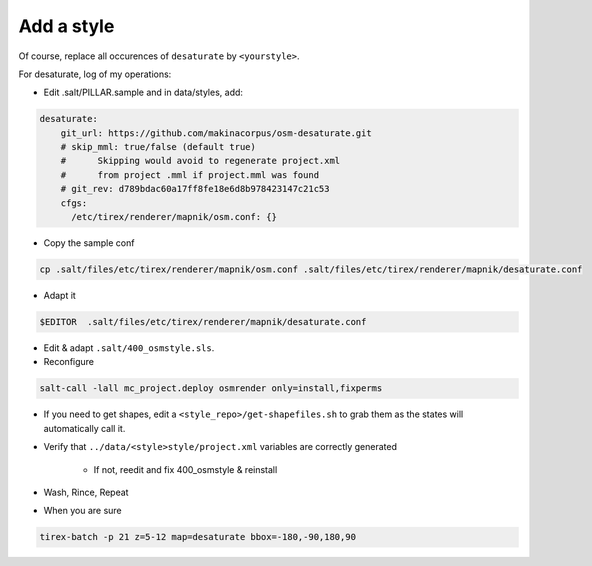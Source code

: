 Add a style
===========

Of course, replace all occurences of ``desaturate`` by ``<yourstyle>``.


For desaturate, log of my operations:


* Edit .salt/PILLAR.sample and in data/styles, add:

.. code::

    desaturate:
        git_url: https://github.com/makinacorpus/osm-desaturate.git
        # skip_mml: true/false (default true)
        #      Skipping would avoid to regenerate project.xml
        #      from project .mml if project.mml was found
        # git_rev: d789bdac60a17ff8fe18e6d8b978423147c21c53
        cfgs:
          /etc/tirex/renderer/mapnik/osm.conf: {}

* Copy the sample conf

.. code ::                                     a

    cp .salt/files/etc/tirex/renderer/mapnik/osm.conf .salt/files/etc/tirex/renderer/mapnik/desaturate.conf

* Adapt it

.. code::

    $EDITOR  .salt/files/etc/tirex/renderer/mapnik/desaturate.conf

* Edit & adapt ``.salt/400_osmstyle.sls``.


* Reconfigure

.. code::

    salt-call -lall mc_project.deploy osmrender only=install,fixperms

* If you need to get shapes, edit a ``<style_repo>/get-shapefiles.sh`` to grab
  them as the states will automatically call it.

* Verify that ``../data/<style>style/project.xml`` variables are correctly generated

    * If not, reedit and fix 400_osmstyle & reinstall

* Wash, Rince, Repeat

* When you are sure

.. code::

    tirex-batch -p 21 z=5-12 map=desaturate bbox=-180,-90,180,90
